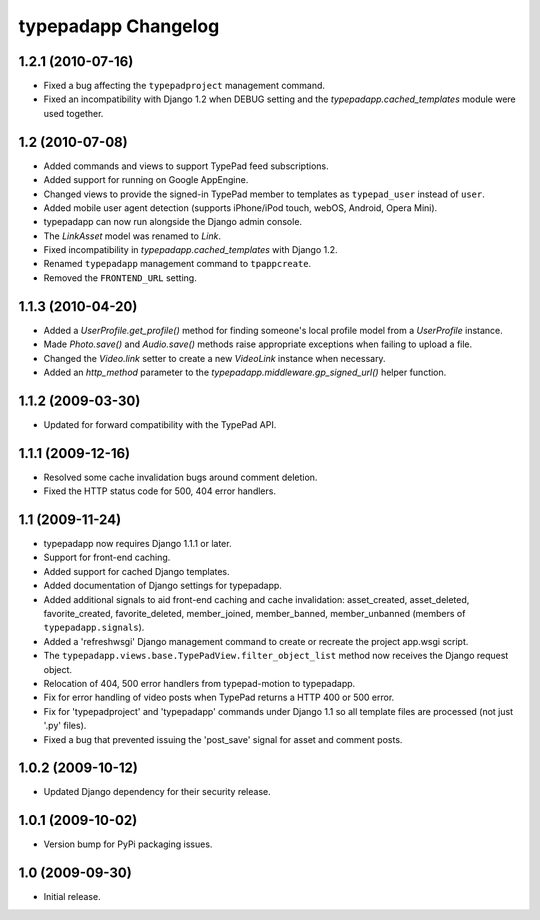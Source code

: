 typepadapp Changelog
====================

1.2.1 (2010-07-16)
------------------

* Fixed a bug affecting the ``typepadproject`` management command.
* Fixed an incompatibility with Django 1.2 when DEBUG setting and the `typepadapp.cached_templates` module were used together.


1.2 (2010-07-08)
----------------

* Added commands and views to support TypePad feed subscriptions.
* Added support for running on Google AppEngine.
* Changed views to provide the signed-in TypePad member to templates as ``typepad_user`` instead of ``user``.
* Added mobile user agent detection (supports iPhone/iPod touch, webOS, Android, Opera Mini).
* typepadapp can now run alongside the Django admin console.
* The `LinkAsset` model was renamed to `Link`.
* Fixed incompatibility in `typepadapp.cached_templates` with Django 1.2.
* Renamed ``typepadapp`` management command to ``tpappcreate``.
* Removed the ``FRONTEND_URL`` setting.


1.1.3 (2010-04-20)
------------------

* Added a `UserProfile.get_profile()` method for finding someone's local profile model from a `UserProfile` instance.
* Made `Photo.save()` and `Audio.save()` methods raise appropriate exceptions when failing to upload a file.
* Changed the `Video.link` setter to create a new `VideoLink` instance when necessary.
* Added an `http_method` parameter to the `typepadapp.middleware.gp_signed_url()` helper function.


1.1.2 (2009-03-30)
------------------

* Updated for forward compatibility with the TypePad API.


1.1.1 (2009-12-16)
------------------

* Resolved some cache invalidation bugs around comment deletion.
* Fixed the HTTP status code for 500, 404 error handlers.


1.1 (2009-11-24)
----------------

* typepadapp now requires Django 1.1.1 or later.
* Support for front-end caching.
* Added support for cached Django templates.
* Added documentation of Django settings for typepadapp.
* Added additional signals to aid front-end caching and cache invalidation: asset_created, asset_deleted, favorite_created, favorite_deleted, member_joined, member_banned, member_unbanned (members of ``typepadapp.signals``).
* Added a 'refreshwsgi' Django management command to create or recreate the project app.wsgi script.
* The ``typepadapp.views.base.TypePadView.filter_object_list`` method now receives the Django request object.
* Relocation of 404, 500 error handlers from typepad-motion to typepadapp.
* Fix for error handling of video posts when TypePad returns a HTTP 400 or 500 error.
* Fix for 'typepadproject' and 'typepadapp' commands under Django 1.1 so all template files are processed (not just '.py' files).
* Fixed a bug that prevented issuing the 'post_save' signal for asset and comment posts.


1.0.2 (2009-10-12)
------------------

* Updated Django dependency for their security release.


1.0.1 (2009-10-02)
------------------

* Version bump for PyPi packaging issues.


1.0 (2009-09-30)
----------------

* Initial release.
